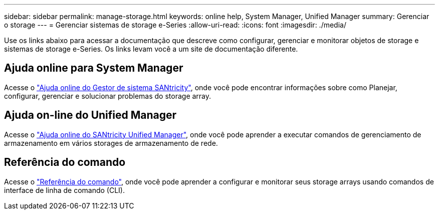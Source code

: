 ---
sidebar: sidebar 
permalink: manage-storage.html 
keywords: online help, System Manager, Unified Manager 
summary: Gerenciar o storage 
---
= Gerenciar sistemas de storage e-Series
:allow-uri-read: 
:icons: font
:imagesdir: ./media/


[role="lead"]
Use os links abaixo para acessar a documentação que descreve como configurar, gerenciar e monitorar objetos de storage e sistemas de storage e-Series. Os links levam você a um site de documentação diferente.



== Ajuda online para System Manager

Acesse o https://docs.netapp.com/us-en/e-series-santricity/system-manager/index.html["Ajuda online do Gestor de sistema SANtricity"^], onde você pode encontrar informações sobre como Planejar, configurar, gerenciar e solucionar problemas do storage array.



== Ajuda on-line do Unified Manager

Acesse o https://docs.netapp.com/us-en/e-series-santricity/unified-manager/index.html["Ajuda online do SANtricity Unified Manager"^], onde você pode aprender a executar comandos de gerenciamento de armazenamento em vários storages de armazenamento de rede.



== Referência do comando

Acesse o https://docs.netapp.com/us-en/e-series-cli/index.html["Referência do comando"^], onde você pode aprender a configurar e monitorar seus storage arrays usando comandos de interface de linha de comando (CLI).
